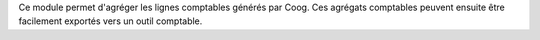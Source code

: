 Ce module permet d'agréger les lignes comptables générés par Coog. Ces agrégats
comptables peuvent ensuite être facilement exportés vers un outil comptable.
